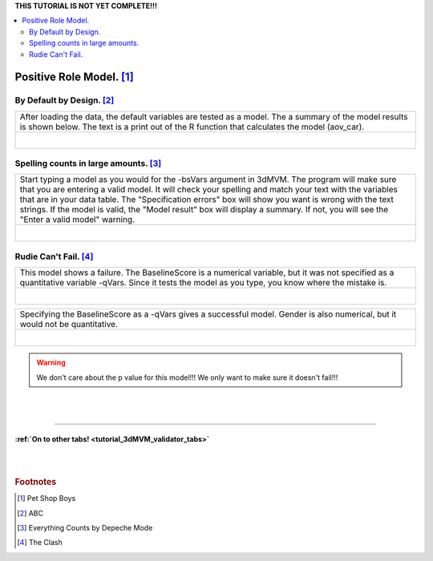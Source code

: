 
.. _tutorial_3dMVM_validator_model:


| **THIS TUTORIAL IS NOT YET COMPLETE!!!**

.. contents:: :local:
    :depth: 2

Positive Role Model. [#f6]_
---------------------------

By Default by Design. [#f7]_
++++++++++++++++++++++++++++

+----------------------------------------------------------------------+
| After loading the data, the default variables are tested as a model. |
| The a summary of the model results is shown below. The text is a     |
| print out of the R function that calculates the model (aov_car).     |
+----------------------------------------------------------------------+
| .. figure:: media/3dMVM_validator_specify_01.png                     |
|    :width: 75%                                                       |
|    :align: left                                                      |
+----------------------------------------------------------------------+

Spelling counts in large amounts. [#f8]_
++++++++++++++++++++++++++++++++++++++++

+----------------------------------------------------------------------+
| Start typing a model as you would for the -bsVars argument in 3dMVM. |
| The program will make sure that you are entering a valid model.      |
| It will check your spelling and match your text with the variables   |
| that are in your data table. The "Specification errors" box will     |
| show you want is wrong with the text strings.                        |
| If the model is valid, the "Model result" box will display a summary.|
| If not, you will see the "Enter a valid model" warning.              |
+----------------------------------------------------------------------+
| .. figure:: media/3dMVM_validator_specify_02.png                     |
|    :width: 75%                                                       |
|    :align: left                                                      |
+----------------------------------------------------------------------+

Rudie Can't Fail. [#f9]_
++++++++++++++++++++++++

+----------------------------------------------------------------------+
| This model shows a failure. The BaselineScore is a numerical         |
| variable, but it was not specified as a quantitative variable -qVars.|
| Since it tests the model as you type, you know where the mistake is. |
+----------------------------------------------------------------------+
| .. figure:: media/3dMVM_validator_specify_fail.png                   |
|    :width: 75%                                                       |
|    :align: left                                                      |
+----------------------------------------------------------------------+

+----------------------------------------------------------------------+
| Specifying the BaselineScore as a -qVars gives a successful model.   |
| Gender is also numerical, but it would not be quantitative.          |
+----------------------------------------------------------------------+
| .. figure:: media/3dMVM_validator_specify_success.png                |
|    :width: 75%                                                       |
|    :align: left                                                      |
+----------------------------------------------------------------------+

.. warning::

    We don't care about the p value for this model!!!
    We only want to make sure it doesn't fail!!!

.. +-------------------------------------------------------+
.. | Choosing a strange region will also fail.             |
.. +-------------------------------------------------------+
.. | .. figure:: media/3dMVM_validator_specify_bad_ROI.png |
.. |    :width: 75%                                        |
.. |    :align: left                                       |
.. +-------------------------------------------------------+

|
|

-----------

:ref:`On to other tabs! <tutorial_3dMVM_validator_tabs>`
========================================================

|
|

.. rubric:: Footnotes

.. [#f6] Pet Shop Boys
.. [#f7] ABC
.. [#f8] Everything Counts by Depeche Mode
.. [#f9] The Clash


